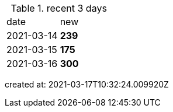 
.recent 3 days
|===

|date|new


^|2021-03-14
>s|239


^|2021-03-15
>s|175


^|2021-03-16
>s|300


|===

created at: 2021-03-17T10:32:24.009920Z
